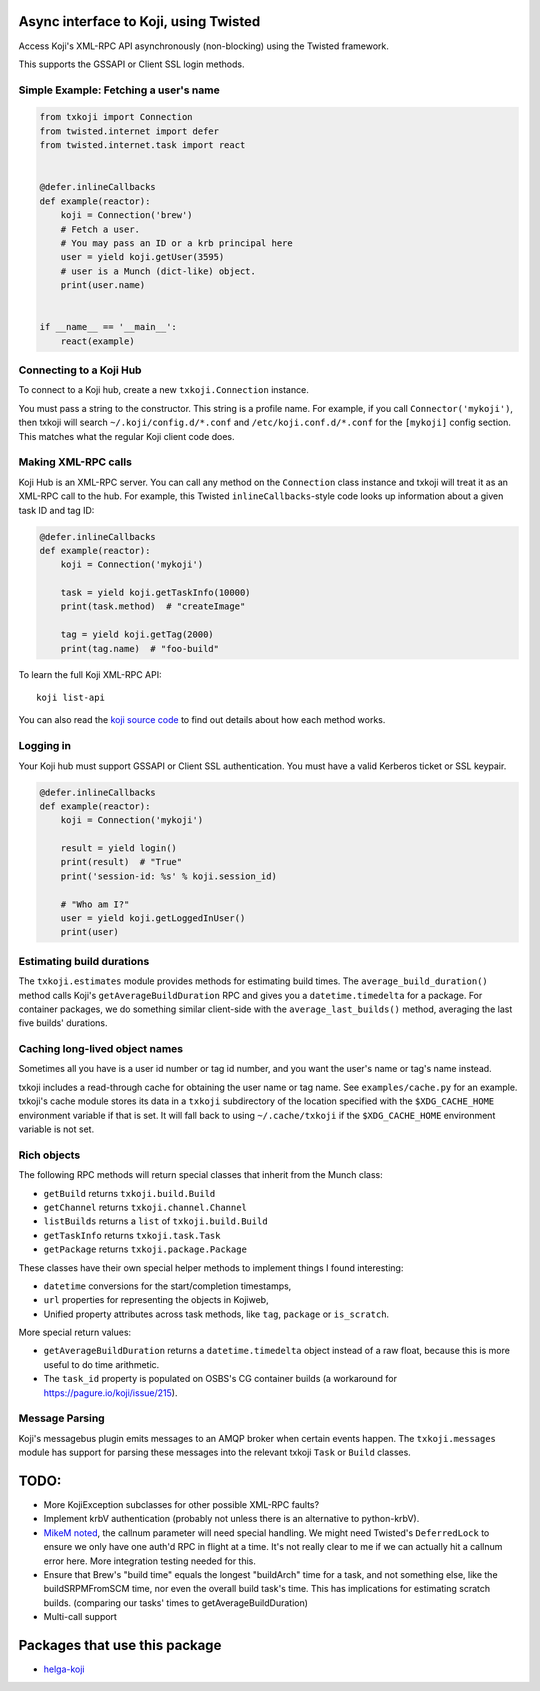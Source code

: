 Async interface to Koji, using Twisted
======================================

.. image:: https://travis-ci.org/ktdreyer/txkoji.svg?branch=master
             :target: https://travis-ci.org/ktdreyer/txkoji

.. image:: https://badge.fury.io/py/txkoji.svg
             :target: https://badge.fury.io/py/txkoji

Access Koji's XML-RPC API asynchronously (non-blocking) using the Twisted
framework.

This supports the GSSAPI or Client SSL login methods.

Simple Example: Fetching a user's name
--------------------------------------

.. code-block:: python

    from txkoji import Connection
    from twisted.internet import defer
    from twisted.internet.task import react


    @defer.inlineCallbacks
    def example(reactor):
        koji = Connection('brew')
        # Fetch a user.
        # You may pass an ID or a krb principal here
        user = yield koji.getUser(3595)
        # user is a Munch (dict-like) object.
        print(user.name)


    if __name__ == '__main__':
        react(example)

Connecting to a Koji Hub
------------------------

To connect to a Koji hub, create a new ``txkoji.Connection`` instance.

You must pass a string to the constructor. This string is a profile name. For
example, if you call ``Connector('mykoji')``, then txkoji will search
``~/.koji/config.d/*.conf`` and ``/etc/koji.conf.d/*.conf`` for the
``[mykoji]`` config section. This matches what the regular Koji client code
does.

Making XML-RPC calls
--------------------

Koji Hub is an XML-RPC server. You can call any method on the ``Connection``
class instance and txkoji will treat it as an XML-RPC call to the hub. For
example, this Twisted ``inlineCallbacks``-style code looks up information about
a given task ID and tag ID:

.. code-block:: python

    @defer.inlineCallbacks
    def example(reactor):
        koji = Connection('mykoji')

        task = yield koji.getTaskInfo(10000)
        print(task.method)  # "createImage"

        tag = yield koji.getTag(2000)
        print(tag.name)  # "foo-build"


To learn the full Koji XML-RPC API::

  koji list-api

You can also read the `koji source code <https://pagure.io/koji/>`_ to find
out details about how each method works.


Logging in
----------

Your Koji hub must support GSSAPI or Client SSL authentication. You must have a
valid Kerberos ticket or SSL keypair.

.. code-block:: python

    @defer.inlineCallbacks
    def example(reactor):
        koji = Connection('mykoji')

        result = yield login()
        print(result)  # "True"
        print('session-id: %s' % koji.session_id)

        # "Who am I?"
        user = yield koji.getLoggedInUser()
        print(user)

Estimating build durations
--------------------------

The ``txkoji.estimates`` module provides methods for estimating build times.
The ``average_build_duration()`` method calls Koji's
``getAverageBuildDuration`` RPC and gives you a ``datetime.timedelta`` for a
package. For container packages, we do something similar client-side with the
``average_last_builds()`` method, averaging the last five builds' durations.



Caching long-lived object names
-------------------------------

Sometimes all you have is a user id number or tag id number, and you want the
user's name or tag's name instead.

txkoji includes a read-through cache for obtaining the user name or tag name.
See ``examples/cache.py`` for an example. txkoji's cache module stores its data
in a ``txkoji`` subdirectory of the location specified with the
``$XDG_CACHE_HOME`` environment variable if that is set. It will fall back to
using ``~/.cache/txkoji`` if the ``$XDG_CACHE_HOME`` environment variable is
not set.


Rich objects
------------

The following RPC methods will return special classes that inherit from the
Munch class:

* ``getBuild`` returns ``txkoji.build.Build``
* ``getChannel`` returns ``txkoji.channel.Channel``
* ``listBuilds`` returns a ``list`` of ``txkoji.build.Build``
* ``getTaskInfo`` returns ``txkoji.task.Task``
* ``getPackage`` returns ``txkoji.package.Package``

These classes have their own special helper methods to implement things I found
interesting:

* ``datetime`` conversions for the start/completion timestamps,
* ``url`` properties for representing the objects in Kojiweb,
* Unified property attributes across task methods, like ``tag``, ``package`` or
  ``is_scratch``.

More special return values:

* ``getAverageBuildDuration`` returns a ``datetime.timedelta`` object instead
  of a raw float, because this is more useful to do time arithmetic.

* The ``task_id`` property is populated on OSBS's CG container builds (a
  workaround for https://pagure.io/koji/issue/215).

Message Parsing
---------------

Koji's messagebus plugin emits messages to an AMQP broker when certain events
happen. The ``txkoji.messages`` module has support for parsing these messages
into the relevant txkoji ``Task`` or ``Build`` classes.


TODO:
=====
* More KojiException subclasses for other possible XML-RPC faults?
* Implement krbV authentication (probably not unless there is an alternative to
  python-krbV).
* `MikeM noted
  <https://lists.fedorahosted.org/archives/list/koji-devel@lists.fedorahosted.org/message/ICFTEETD5MZMDY4S5FWFTO5LPKIAQIVW/>`_,
  the callnum parameter will need special handling. We might need Twisted's
  ``DeferredLock`` to ensure we only have one auth'd RPC in flight at a time.
  It's not really clear to me if we can actually hit a callnum error here. More
  integration testing needed for this.
* Ensure that Brew's "build time" equals the longest "buildArch" time for a
  task, and not something else, like the buildSRPMFromSCM time, nor even the
  overall build task's time. This has implications for estimating scratch
  builds. (comparing our tasks' times to getAverageBuildDuration)
* Multi-call support

Packages that use this package
==============================

* `helga-koji <https://github.com/ktdreyer/helga-koji>`_
